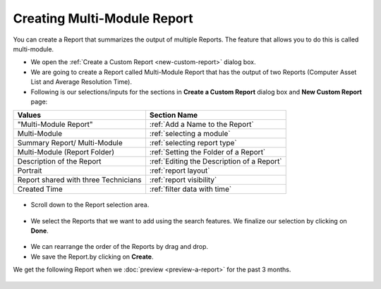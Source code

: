 .. _create-multi-module:

****************************
Creating Multi-Module Report
****************************

You can create a Report that summarizes the output of multiple Reports.
The feature that allows you to do this is called multi-module.

-  We open the :ref:`Create a Custom Report <new-custom-report>` dialog box.

-  We are going to create a Report called Multi-Module Report that has
   the output of two Reports (Computer Asset List and Average Resolution
   Time).

-  Following is our selections/inputs for the sections in **Create a Custom Report** dialog box and **New Custom Report** page:

+----------------------+----------------------------------------------------+
| Values               | Section Name                                       |
+======================+====================================================+
| "Multi-Module Report"| :ref:`Add a Name to the Report`                    |
+----------------------+----------------------------------------------------+
| Multi-Module         | :ref:`selecting a module`                          |
+----------------------+----------------------------------------------------+
| Summary Report/      | :ref:`selecting report type`                       |
| Multi-Module         |                                                    |
+----------------------+----------------------------------------------------+
| Multi-Module         |                                                    |
| (Report Folder)      | :ref:`Setting the Folder of a Report`              | 
+----------------------+----------------------------------------------------+
| Description of       |                                                    |
| the Report           | :ref:`Editing the Description of a Report`         |
+----------------------+----------------------------------------------------+
| Portrait             | :ref:`report layout`                               |
+----------------------+----------------------------------------------------+
| Report shared with   | :ref:`report visibility`                           |
| three Technicians    |                                                    |
+----------------------+----------------------------------------------------+
| Created Time         | :ref:`filter data with time`                       |
+----------------------+----------------------------------------------------+

.. _rf23:
.. figure:: https://s3-ap-southeast-1.amazonaws.com/flotomate-resources/report/R-23.png
      :align: center
      :alt: figure 23

-  Scroll down to the Report selection area.

.. _rf24:
.. figure:: https://s3-ap-southeast-1.amazonaws.com/flotomate-resources/report/R-24.png
      :align: center
      :alt: figure 24

-  We select the Reports that we want to add using the search features.
   We finalize our selection by clicking on **Done**.

.. _rf25:
.. figure:: https://s3-ap-southeast-1.amazonaws.com/flotomate-resources/report/R-25.png
      :align: center
      :alt: figure 25

-  We can rearrange the order of the Reports by drag and drop.

-  We save the Report.by clicking on **Create**.

We get the following Report when we :doc:`preview <preview-a-report>` for
the past 3 months.

.. _rf26:
.. figure:: https://s3-ap-southeast-1.amazonaws.com/flotomate-resources/report/R-26.png
      :align: center
      :alt: figure 26